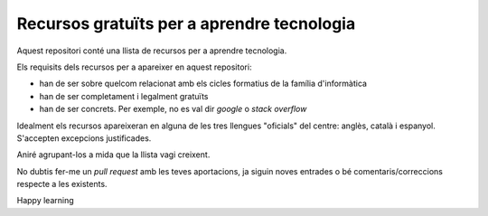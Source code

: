 ###########################################
Recursos gratuïts per a aprendre tecnologia
###########################################

Aquest repositori conté una llista de recursos per a aprendre tecnologia.

Els requisits dels recursos per a apareixer en aquest repositori:

* han de ser sobre quelcom relacionat amb els cicles formatius de
  la família d'informàtica

* han de ser completament i legalment gratuïts

* han de ser concrets. Per exemple, no es val dir *google* o *stack overflow*

Idealment els recursos apareixeran en alguna de les tres llengues "oficials" del
centre: anglès, català i espanyol. S'accepten excepcions justificades.

Aniré agrupant-los a mida que la llista vagi creixent.

No dubtis fer-me un *pull request* amb les teves aportacions, ja siguin noves
entrades o bé comentaris/correccions respecte a les existents.

Happy learning
